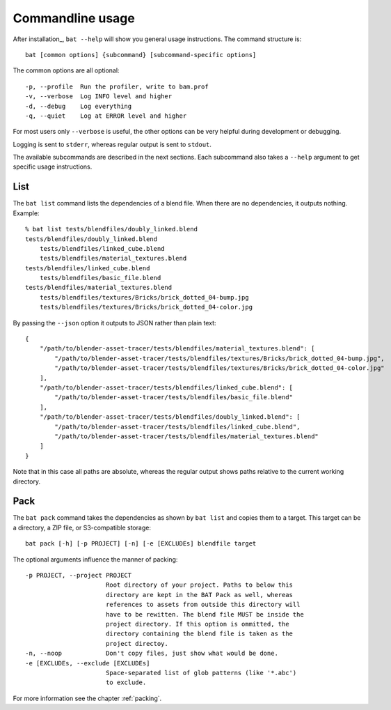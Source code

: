 Commandline usage
=================

After installation_, ``bat --help`` will show you general usage instructions.
The command structure is::

    bat [common options] {subcommand} [subcommand-specific options]

The common options are all optional::

  -p, --profile  Run the profiler, write to bam.prof
  -v, --verbose  Log INFO level and higher
  -d, --debug    Log everything
  -q, --quiet    Log at ERROR level and higher

For most users only ``--verbose`` is useful, the other options can be very
helpful during development or debugging.

Logging is sent to ``stderr``, whereas regular output is sent to ``stdout``.

The available subcommands are described in the next sections. Each subcommand
also takes a ``--help`` argument to get specific usage instructions.


List
----

The ``bat list`` command lists the dependencies of a blend file. When there are
no dependencies, it outputs nothing. Example::

    % bat list tests/blendfiles/doubly_linked.blend
    tests/blendfiles/doubly_linked.blend
        tests/blendfiles/linked_cube.blend
        tests/blendfiles/material_textures.blend
    tests/blendfiles/linked_cube.blend
        tests/blendfiles/basic_file.blend
    tests/blendfiles/material_textures.blend
        tests/blendfiles/textures/Bricks/brick_dotted_04-bump.jpg
        tests/blendfiles/textures/Bricks/brick_dotted_04-color.jpg

By passing the ``--json`` option it outputs to JSON rather than plain text::

    {
        "/path/to/blender-asset-tracer/tests/blendfiles/material_textures.blend": [
            "/path/to/blender-asset-tracer/tests/blendfiles/textures/Bricks/brick_dotted_04-bump.jpg",
            "/path/to/blender-asset-tracer/tests/blendfiles/textures/Bricks/brick_dotted_04-color.jpg"
        ],
        "/path/to/blender-asset-tracer/tests/blendfiles/linked_cube.blend": [
            "/path/to/blender-asset-tracer/tests/blendfiles/basic_file.blend"
        ],
        "/path/to/blender-asset-tracer/tests/blendfiles/doubly_linked.blend": [
            "/path/to/blender-asset-tracer/tests/blendfiles/linked_cube.blend",
            "/path/to/blender-asset-tracer/tests/blendfiles/material_textures.blend"
        ]
    }

Note that in this case all paths are absolute, whereas the regular output shows
paths relative to the current working directory.


Pack
----

The ``bat pack`` command takes the dependencies as shown by ``bat list`` and
copies them to a target. This target can be a directory, a ZIP file, or
S3-compatible storage::

    bat pack [-h] [-p PROJECT] [-n] [-e [EXCLUDEs] blendfile target

The optional arguments influence the manner of packing::

      -p PROJECT, --project PROJECT
                            Root directory of your project. Paths to below this
                            directory are kept in the BAT Pack as well, whereas
                            references to assets from outside this directory will
                            have to be rewitten. The blend file MUST be inside the
                            project directory. If this option is ommitted, the
                            directory containing the blend file is taken as the
                            project directoy.
      -n, --noop            Don't copy files, just show what would be done.
      -e [EXCLUDEs, --exclude [EXCLUDEs]
                            Space-separated list of glob patterns (like '*.abc')
                            to exclude.

For more information see the chapter :ref:`packing`.
